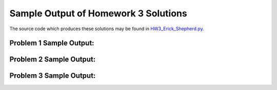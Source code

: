=====================================
Sample Output of Homework 3 Solutions
=====================================

The source code which produces these solutions may be found in HW3_Erick_Shepherd.py_.

    .. _HW3_Erick_Shepherd.py: https://github.com/ErickShepherd/UMBC_PHYS220/blob/master/Solutions/Assignment%2003%20-%20Homework%203/HW3_Erick_Shepherd.py

Problem 1 Sample Output:
========================


    
Problem 2 Sample Output:
========================



Problem 3 Sample Output:
========================


